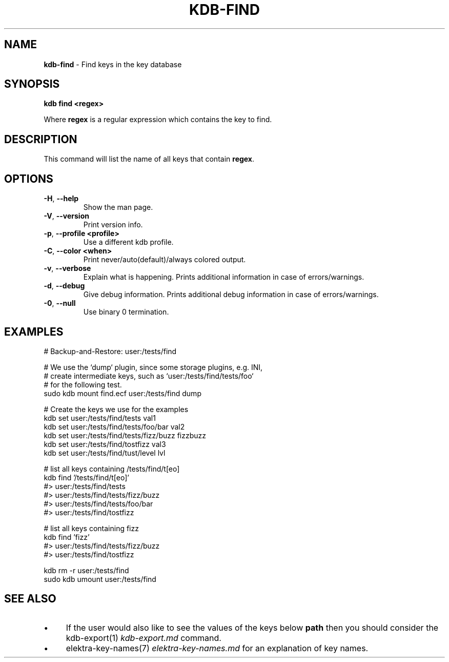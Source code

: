 .\" generated with Ronn-NG/v0.10.1
.\" http://github.com/apjanke/ronn-ng/tree/0.10.1.pre3
.TH "KDB\-FIND" "1" "May 2023" ""
.SH "NAME"
\fBkdb\-find\fR \- Find keys in the key database
.SH "SYNOPSIS"
\fBkdb find <regex>\fR
.P
Where \fBregex\fR is a regular expression which contains the key to find\.
.SH "DESCRIPTION"
This command will list the name of all keys that contain \fBregex\fR\.
.SH "OPTIONS"
.TP
\fB\-H\fR, \fB\-\-help\fR
Show the man page\.
.TP
\fB\-V\fR, \fB\-\-version\fR
Print version info\.
.TP
\fB\-p\fR, \fB\-\-profile <profile>\fR
Use a different kdb profile\.
.TP
\fB\-C\fR, \fB\-\-color <when>\fR
Print never/auto(default)/always colored output\.
.TP
\fB\-v\fR, \fB\-\-verbose\fR
Explain what is happening\. Prints additional information in case of errors/warnings\.
.TP
\fB\-d\fR, \fB\-\-debug\fR
Give debug information\. Prints additional debug information in case of errors/warnings\.
.TP
\fB\-0\fR, \fB\-\-null\fR
Use binary 0 termination\.
.SH "EXAMPLES"
.nf
# Backup\-and\-Restore: user:/tests/find

# We use the `dump` plugin, since some storage plugins, e\.g\. INI,
# create intermediate keys, such as `user:/tests/find/tests/foo`
# for the following test\.
sudo kdb mount find\.ecf user:/tests/find dump

# Create the keys we use for the examples
kdb set user:/tests/find/tests val1
kdb set user:/tests/find/tests/foo/bar val2
kdb set user:/tests/find/tests/fizz/buzz fizzbuzz
kdb set user:/tests/find/tostfizz val3
kdb set user:/tests/find/tust/level lvl

# list all keys containing /tests/find/t[eo]
kdb find '/tests/find/t[eo]'
#> user:/tests/find/tests
#> user:/tests/find/tests/fizz/buzz
#> user:/tests/find/tests/foo/bar
#> user:/tests/find/tostfizz

# list all keys containing fizz
kdb find 'fizz'
#> user:/tests/find/tests/fizz/buzz
#> user:/tests/find/tostfizz

kdb rm \-r user:/tests/find
sudo kdb umount user:/tests/find
.fi
.SH "SEE ALSO"
.IP "\(bu" 4
If the user would also like to see the values of the keys below \fBpath\fR then you should consider the kdb\-export(1) \fIkdb\-export\.md\fR command\.
.IP "\(bu" 4
elektra\-key\-names(7) \fIelektra\-key\-names\.md\fR for an explanation of key names\.
.IP "" 0

